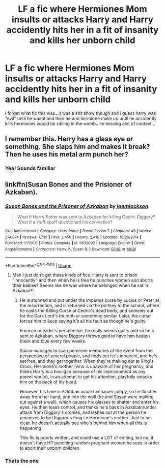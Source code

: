 #+TITLE: LF a fic where Hermiones Mom insults or attacks Harry and Harry accidently hits her in a fit of insanity and kills her unborn child

* LF a fic where Hermiones Mom insults or attacks Harry and Harry accidently hits her in a fit of insanity and kills her unborn child
:PROPERTIES:
:Author: flingerdinger
:Score: 2
:DateUnix: 1543118401.0
:DateShort: 2018-Nov-25
:FlairText: Fic Search
:END:
I forget what fic this was...it was a shit show though and i guess harry was "evil" until he wasnt and then he and hermione make up until he accidently kills hermiones would be sibling in the womb...im missing alot of context...


** I remember this. Harry has a glass eye or something. She slaps him and makes it break? Then he uses his metal arm punch her?
:PROPERTIES:
:Author: Fierysword5
:Score: 5
:DateUnix: 1543122364.0
:DateShort: 2018-Nov-25
:END:

*** Yea! Sounds familiar
:PROPERTIES:
:Author: flingerdinger
:Score: 3
:DateUnix: 1543122386.0
:DateShort: 2018-Nov-25
:END:


** linkffn(Susan Bones and the Prisioner of Azkaban).
:PROPERTIES:
:Author: nauze18
:Score: 4
:DateUnix: 1543128518.0
:DateShort: 2018-Nov-25
:END:

*** [[https://www.fanfiction.net/s/6633092/1/][*/Susan Bones and the Prisoner of Azkaban/*]] by [[https://www.fanfiction.net/u/1220065/joemjackson][/joemjackson/]]

#+begin_quote
  What if Harry Potter was sent to Azkaban for killing Cedric Diggory? What if a Hufflepuff questioned his conviction?
#+end_quote

^{/Site/:} ^{fanfiction.net} ^{*|*} ^{/Category/:} ^{Harry} ^{Potter} ^{*|*} ^{/Rated/:} ^{Fiction} ^{T} ^{*|*} ^{/Chapters/:} ^{49} ^{*|*} ^{/Words/:} ^{274,874} ^{*|*} ^{/Reviews/:} ^{1,739} ^{*|*} ^{/Favs/:} ^{2,450} ^{*|*} ^{/Follows/:} ^{2,415} ^{*|*} ^{/Updated/:} ^{10/29/2014} ^{*|*} ^{/Published/:} ^{1/7/2011} ^{*|*} ^{/Status/:} ^{Complete} ^{*|*} ^{/id/:} ^{6633092} ^{*|*} ^{/Language/:} ^{English} ^{*|*} ^{/Genre/:} ^{Angst/Romance} ^{*|*} ^{/Characters/:} ^{Harry} ^{P.,} ^{Susan} ^{B.} ^{*|*} ^{/Download/:} ^{[[http://www.ff2ebook.com/old/ffn-bot/index.php?id=6633092&source=ff&filetype=epub][EPUB]]} ^{or} ^{[[http://www.ff2ebook.com/old/ffn-bot/index.php?id=6633092&source=ff&filetype=mobi][MOBI]]}

--------------

*FanfictionBot*^{2.0.0-beta} | [[https://github.com/tusing/reddit-ffn-bot/wiki/Usage][Usage]]
:PROPERTIES:
:Author: FanfictionBot
:Score: 1
:DateUnix: 1543128559.0
:DateShort: 2018-Nov-25
:END:

**** Man I just don't get these kinds of fics. Harry is sent to prison "innocently" and then when he is free he punches women and aborts their babies? Seems like he was where he belonged when he sat in Azkaban?!
:PROPERTIES:
:Author: Deathcrow
:Score: 5
:DateUnix: 1543149344.0
:DateShort: 2018-Nov-25
:END:

***** He is stunned and put under the imperius curse by Lucius or Peter at the resurrection, and is returned via the portkey to the school, where he casts the Killing Curse at Cedric's dead body, and screams out for the Dark Lord's triumph or something similar. Later, the curse forces him to keep saying it's all his fault as though he's guilty.

From an outsider's perspective, he really seems guilty and so he's sent to Azkaban, where Diggory throws gold to have him beaten black and blue every few weeks.

Susan manages to scan pensieve memories of the event from the perspective of several people, and finds out he's innocent, and he's set free, and they get together. When they're making out at King's Cross, Hermione's mother (who is unaware of her pregnancy, and thinks Harry is a hooligan because of his imprisonment as any parent would), in an attempt to get his attention, playfully smacks him on the back of his head.

However, his time in Azkaban made him super jumpy, so he flinches away from her hand, and into the wall (he and Susan were making out against a wall), which causes his glasses to shatter and enter his eyes. He then loses control, and thinks he's back in Azkaban/under attack from Diggory's cronies, and lashes out at the person he perceives to be Diggory's thug i.e Hermione's mother. Just to be clear, he doesn't actually see who's behind him when all this is happening.

This fic is poorly written, and could use a LOT of editing, but no, it doesn't have HP punching random pregnant women he sees in order to abort their unborn children.
:PROPERTIES:
:Author: avittamboy
:Score: 1
:DateUnix: 1543161547.0
:DateShort: 2018-Nov-25
:END:


*** Thats the one
:PROPERTIES:
:Author: flingerdinger
:Score: 1
:DateUnix: 1543129486.0
:DateShort: 2018-Nov-25
:END:
